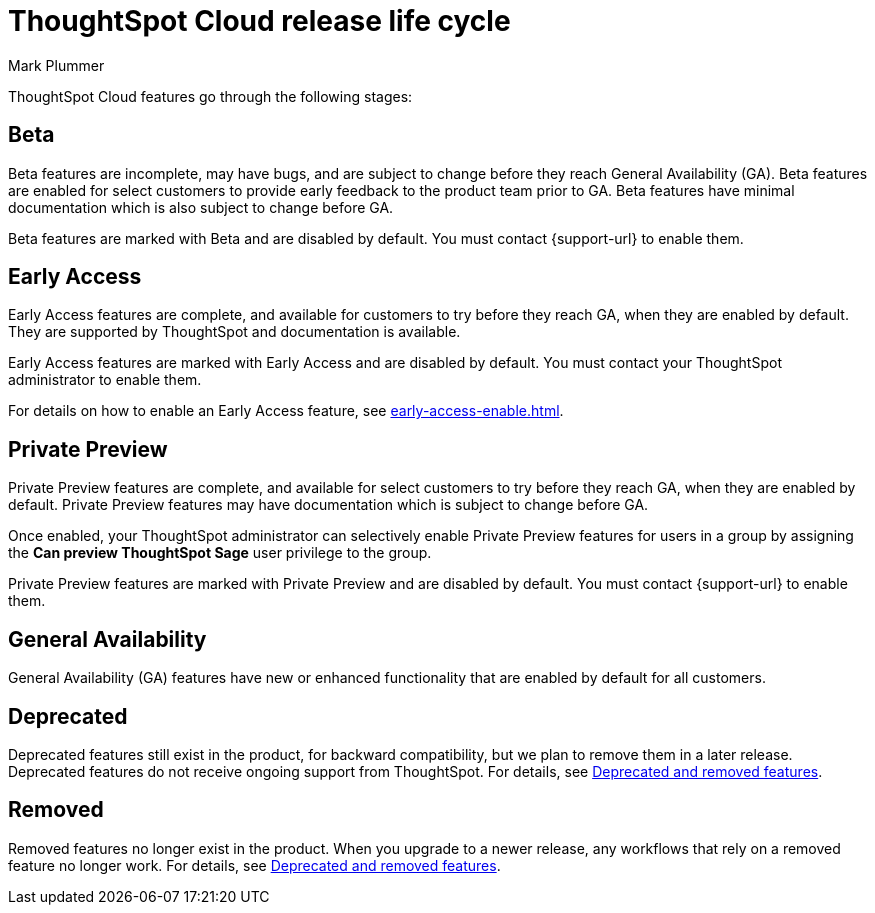 = ThoughtSpot Cloud release life cycle
:last_updated: 12/22/2022
:author: Mark Plummer
:linkattrs:
:experimental:
:page-layout: default-cloud
:description: The life cycle of ThoughtSpot Cloud releases.

ThoughtSpot Cloud features go through the following stages:

[#beta]
== Beta

Beta features are incomplete, may have bugs, and are subject to change before they reach General Availability (GA).
Beta features are enabled for select customers to provide early feedback to the product team prior to GA.
Beta features have minimal documentation which is also subject to change before GA.

****
Beta features are marked with [.badge.badge-update-note]#Beta# and are disabled by default.
You must contact {support-url} to enable them.
****

[#early-access]
== Early Access

Early Access features are complete, and available for customers to try before they reach GA, when they are enabled by default.
They are supported by ThoughtSpot and documentation is available.

****
Early Access features are marked with [.badge.badge-early-access]#Early Access# and are disabled by default.
You must contact your ThoughtSpot administrator to enable them.
****

For details on how to enable an Early Access feature, see xref:early-access-enable.adoc[].

[#private-preview]
== Private Preview

Private Preview features are complete, and available for select customers to try before they reach GA, when they are enabled by default. Private Preview features may have documentation which is subject to change before GA.

Once enabled, your ThoughtSpot administrator can selectively enable Private Preview features for users in a group by assigning the *Can preview ThoughtSpot Sage* user privilege to the group.

****
Private Preview features are marked with [.badge.badge-private-preview]#Private Preview# and are disabled by default.
You must contact {support-url} to enable them.
****

== General Availability

General Availability (GA) features have new or enhanced functionality that are enabled by default for all customers.

== Deprecated

Deprecated features still exist in the product, for backward compatibility, but we plan to remove them in a later release.
Deprecated features do not receive ongoing support from ThoughtSpot.
For details, see xref:deprecation.adoc[Deprecated and removed features].

== Removed

Removed features no longer exist in the product.
When you upgrade to a newer release, any workflows that rely on a removed feature no longer work.
For details, see xref:deprecation.adoc[Deprecated and removed features].
